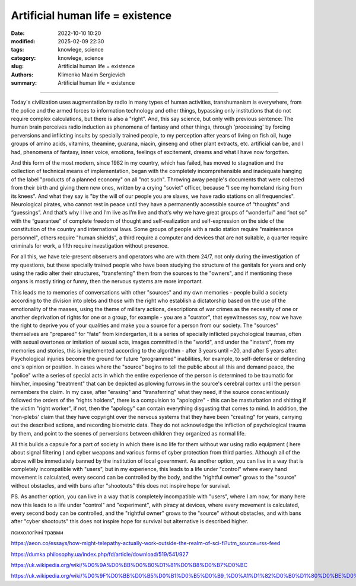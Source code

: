 Artificial human life = existence
#################################

:date: 2022-10-10 10:20
:modified: 2025-02-09 22:30
:tags: knowlege, science
:category: knowlege, science
:slug: Artificial human life = existence
:authors: Klimenko Maxim Sergievich
:summary: Artificial human life = existence

#################################


Today's civilization uses augmentation by radio in many types of human activities, transhumanism is everywhere, from the police and the armed forces to information technology and other things, bypassing only institutions that do not require complex calculations, but there is also a "right". And, this say science, but only with previous sentence: The human brain perceives radio induction as phenomena of fantasy and other things, through 'processing' by forcing perversions and inflicting insults by specially trained people, to my perception after years of living on fish oil, huge groups of amino acids, vitamins, theamine, guarana, niacin, ginseng and other plant extracts, etc. artificial can be, and I had, phenomena of fantasy, inner voice, emotions, feelings of excitement, dreams and what I have now forgotten.

And this form of the most modern, since 1982 in my country, which has failed, has moved to stagnation and the collection of technical means of implementation, began with the completely incomprehensible and inadequate hanging of the label "products of a planned economy" on all "not such". Throwing away people's documents that were collected from their birth and giving them new ones, written by a crying "soviet" officer, because "I see my homeland rising from its knees". And what they say is "by the will of our people you are slaves, we have radio stations on all frequencies". Neurological pirates, who cannot rest in peace until they have a permanently accessible source of “thoughts” and “guessings”. And that’s why I live and I’m live as I’m live and that’s why we have great groups of “wonderful” and “not so” with the “guarantee” of complete freedom of thought and self-realization and self-expression on the side of the constitution of the country and international laws. Some groups of people with a radio station require "maintenance personnel", others require "human shields", a third require a computer and devices that are not suitable, a quarter require criminals for work, a fifth require investigation without presence.

For all this, we have tele-present observers and operators who are with them 24/7, not only during the investigation of my questions, but these specially trained people who have been studying the structure of the genitals for years and only using the radio alter their structures, "transferring" them from the sources to the "owners", and if mentioning these organs is mostly tiring or funny, then the nervous systems are more important.

This leads me to memories of conversations with other "sources" and my own memories - people build a society according to the division into plebs and those with the right who establish a dictatorship based on the use of the emotionality of the masses, using the theme of military actions, descriptions of war crimes as the necessity of one or another deprivation of rights for one or a group, for example - you are a "curator", that eyewitnesses say, now we have the right to deprive you of your qualities and make you a source for a person from our society. The "sources" themselves are "prepared" for "fate" from kindergarten, it is a series of specially inflicted psychological traumas, often with sexual overtones or imitation of sexual acts, images committed in the "world", and under the "instant", from my memories and stories, this is implemented according to the algorithm - after 3 years until ~20, and after 5 years after. Psychological injuries become the ground for future "programmed" inabilities, for example, to self-defense or defending one's opinion or position. In cases where the "source" begins to tell the public about all this and demand peace, the "police" write a series of special acts in which the entire experience of the person is determined to be traumatic for him/her, imposing "treatment" that can be depicted as plowing furrows in the source's cerebral cortex until the person remembers the claim. In my case, after "erasing" and "transferring" what they need, if the source conscientiously followed the orders of the "rights holders", there is a compulsion to "apologize" - this can be masturbation and shitting if the victim "right worker", if not, then the "apology" can contain everything disgusting that comes to mind. In addition, the 'non-plebs' claim that they have copyright over the nervous systems that they have been "creating" for years, carrying out the described actions, and recording biometric data. They do not acknowledge the infliction of psychological trauma by them, and point to the scenes of perversions between children they organized as normal life.

All this builds a capsule for a part of society in which there is no life for them without war using radio equipment ( here about signal filtering ) and cyber weapons and various forms of cyber protection from third parties. Although all of the above will be immediately banned by the institution of local government. As another option, you can live in a way that is completely incompatible with "users", but in my experience, this leads to a life under "control" where every hand movement is calculated, every second can be controlled by the body, and the "rightful owner" grows to the "source" without obstacles, and with bans after "shootouts" this does not inspire hope for survival.


PS. As another option, you can live in a way that is completely incompatible with "users", where I am now, for many here now this leads to a life under "control" and "experiment", with piracy at devices, where every movement is calculated, every second body can be controlled, and the "rightful owner" grows to the "source" without obstacles, and with bans after "cyber shootouts" this does not inspire hope for survival but alternative is described higher.

психологічні травми

https://aeon.co/essays/how-might-telepathy-actually-work-outside-the-realm-of-sci-fi?utm_source=rss-feed

https://dumka.philosophy.ua/index.php/fd/article/download/519/541/927

https://uk.wikipedia.org/wiki/%D0%9A%D0%BB%D0%B0%D1%81%D0%B8%D0%B7%D0%BC

https://uk.wikipedia.org/wiki/%D0%9F%D0%BB%D0%B5%D0%B1%D0%B5%D0%B9_%D0%A1%D1%82%D0%B0%D1%80%D0%BE%D0%B4%D0%B0%D0%B2%D0%BD%D1%8C%D0%BE%D0%B3%D0%BE_%D0%A0%D0%B8%D0%BC%D1%83
